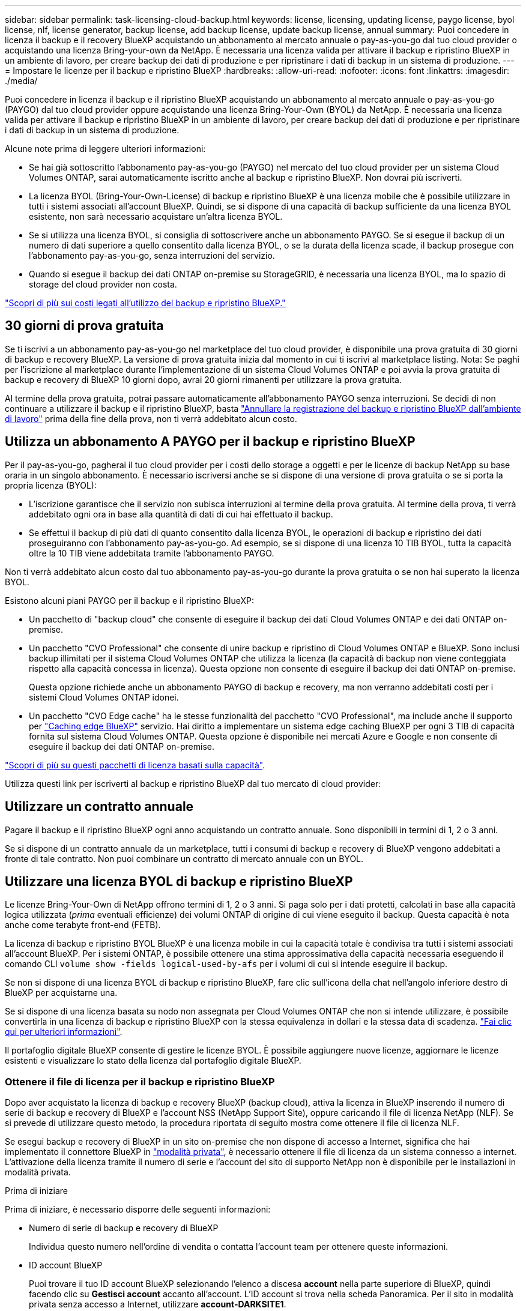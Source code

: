 ---
sidebar: sidebar 
permalink: task-licensing-cloud-backup.html 
keywords: license, licensing, updating license, paygo license, byol license, nlf, license generator, backup license, add backup license, update backup license, annual 
summary: Puoi concedere in licenza il backup e il recovery BlueXP acquistando un abbonamento al mercato annuale o pay-as-you-go dal tuo cloud provider o acquistando una licenza Bring-your-own da NetApp. È necessaria una licenza valida per attivare il backup e ripristino BlueXP in un ambiente di lavoro, per creare backup dei dati di produzione e per ripristinare i dati di backup in un sistema di produzione. 
---
= Impostare le licenze per il backup e ripristino BlueXP
:hardbreaks:
:allow-uri-read: 
:nofooter: 
:icons: font
:linkattrs: 
:imagesdir: ./media/


[role="lead"]
Puoi concedere in licenza il backup e il ripristino BlueXP acquistando un abbonamento al mercato annuale o pay-as-you-go (PAYGO) dal tuo cloud provider oppure acquistando una licenza Bring-Your-Own (BYOL) da NetApp. È necessaria una licenza valida per attivare il backup e ripristino BlueXP in un ambiente di lavoro, per creare backup dei dati di produzione e per ripristinare i dati di backup in un sistema di produzione.

Alcune note prima di leggere ulteriori informazioni:

* Se hai già sottoscritto l'abbonamento pay-as-you-go (PAYGO) nel mercato del tuo cloud provider per un sistema Cloud Volumes ONTAP, sarai automaticamente iscritto anche al backup e ripristino BlueXP. Non dovrai più iscriverti.
* La licenza BYOL (Bring-Your-Own-License) di backup e ripristino BlueXP è una licenza mobile che è possibile utilizzare in tutti i sistemi associati all'account BlueXP. Quindi, se si dispone di una capacità di backup sufficiente da una licenza BYOL esistente, non sarà necessario acquistare un'altra licenza BYOL.
* Se si utilizza una licenza BYOL, si consiglia di sottoscrivere anche un abbonamento PAYGO. Se si esegue il backup di un numero di dati superiore a quello consentito dalla licenza BYOL, o se la durata della licenza scade, il backup prosegue con l'abbonamento pay-as-you-go, senza interruzioni del servizio.
* Quando si esegue il backup dei dati ONTAP on-premise su StorageGRID, è necessaria una licenza BYOL, ma lo spazio di storage del cloud provider non costa.


link:concept-ontap-backup-to-cloud.html#cost["Scopri di più sui costi legati all'utilizzo del backup e ripristino BlueXP."]



== 30 giorni di prova gratuita

Se ti iscrivi a un abbonamento pay-as-you-go nel marketplace del tuo cloud provider, è disponibile una prova gratuita di 30 giorni di backup e recovery BlueXP. La versione di prova gratuita inizia dal momento in cui ti iscrivi al marketplace listing. Nota: Se paghi per l'iscrizione al marketplace durante l'implementazione di un sistema Cloud Volumes ONTAP e poi avvia la prova gratuita di backup e recovery di BlueXP 10 giorni dopo, avrai 20 giorni rimanenti per utilizzare la prova gratuita.

Al termine della prova gratuita, potrai passare automaticamente all'abbonamento PAYGO senza interruzioni. Se decidi di non continuare a utilizzare il backup e il ripristino BlueXP, basta link:task-manage-backups-ontap.html#unregistering-bluexp-backup-and-recovery-for-a-working-environment["Annullare la registrazione del backup e ripristino BlueXP dall'ambiente di lavoro"] prima della fine della prova, non ti verrà addebitato alcun costo.



== Utilizza un abbonamento A PAYGO per il backup e ripristino BlueXP

Per il pay-as-you-go, pagherai il tuo cloud provider per i costi dello storage a oggetti e per le licenze di backup NetApp su base oraria in un singolo abbonamento. È necessario iscriversi anche se si dispone di una versione di prova gratuita o se si porta la propria licenza (BYOL):

* L'iscrizione garantisce che il servizio non subisca interruzioni al termine della prova gratuita. Al termine della prova, ti verrà addebitato ogni ora in base alla quantità di dati di cui hai effettuato il backup.
* Se effettui il backup di più dati di quanto consentito dalla licenza BYOL, le operazioni di backup e ripristino dei dati proseguiranno con l'abbonamento pay-as-you-go. Ad esempio, se si dispone di una licenza 10 TIB BYOL, tutta la capacità oltre la 10 TIB viene addebitata tramite l'abbonamento PAYGO.


Non ti verrà addebitato alcun costo dal tuo abbonamento pay-as-you-go durante la prova gratuita o se non hai superato la licenza BYOL.

Esistono alcuni piani PAYGO per il backup e il ripristino BlueXP:

* Un pacchetto di "backup cloud" che consente di eseguire il backup dei dati Cloud Volumes ONTAP e dei dati ONTAP on-premise.
* Un pacchetto "CVO Professional" che consente di unire backup e ripristino di Cloud Volumes ONTAP e BlueXP. Sono inclusi backup illimitati per il sistema Cloud Volumes ONTAP che utilizza la licenza (la capacità di backup non viene conteggiata rispetto alla capacità concessa in licenza). Questa opzione non consente di eseguire il backup dei dati ONTAP on-premise.
+
Questa opzione richiede anche un abbonamento PAYGO di backup e recovery, ma non verranno addebitati costi per i sistemi Cloud Volumes ONTAP idonei.

* Un pacchetto "CVO Edge cache" ha le stesse funzionalità del pacchetto "CVO Professional", ma include anche il supporto per https://docs.netapp.com/us-en/bluexp-edge-caching/concept-gfc.html["Caching edge BlueXP"^] servizio. Hai diritto a implementare un sistema edge caching BlueXP per ogni 3 TIB di capacità fornita sul sistema Cloud Volumes ONTAP. Questa opzione è disponibile nei mercati Azure e Google e non consente di eseguire il backup dei dati ONTAP on-premise.


https://docs.netapp.com/us-en/bluexp-cloud-volumes-ontap/concept-licensing.html#capacity-based-licensing["Scopri di più su questi pacchetti di licenza basati sulla capacità"].

Utilizza questi link per iscriverti al backup e ripristino BlueXP dal tuo mercato di cloud provider:

ifdef::aws[]

* AWS: https://aws.amazon.com/marketplace/pp/prodview-oorxakq6lq7m4["Per informazioni sui prezzi, consulta l'offerta BlueXP Marketplace"^].


endif::aws[]

ifdef::azure[]

* Azure: https://azuremarketplace.microsoft.com/en-us/marketplace/apps/netapp.cloud-manager?tab=Overview["Per informazioni sui prezzi, consulta l'offerta BlueXP Marketplace"^].


endif::azure[]

ifdef::gcp[]

* Google Cloud: https://console.cloud.google.com/marketplace/details/netapp-cloudmanager/cloud-manager?supportedpurview=project["Per informazioni sui prezzi, consulta l'offerta BlueXP Marketplace"^].


endif::gcp[]



== Utilizzare un contratto annuale

Pagare il backup e il ripristino BlueXP ogni anno acquistando un contratto annuale. Sono disponibili in termini di 1, 2 o 3 anni.

Se si dispone di un contratto annuale da un marketplace, tutti i consumi di backup e recovery di BlueXP vengono addebitati a fronte di tale contratto. Non puoi combinare un contratto di mercato annuale con un BYOL.

ifdef::aws[]

Quando si utilizza AWS, sono disponibili due contratti annuali da https://aws.amazon.com/marketplace/pp/prodview-q7dg6zwszplri["Pagina AWS Marketplace"^] Per i sistemi Cloud Volumes ONTAP e ONTAP on-premise:

* Un piano di "backup sul cloud" che consente di eseguire il backup dei dati Cloud Volumes ONTAP e dei dati ONTAP on-premise.
+
Se si desidera utilizzare questa opzione, impostare l'abbonamento dalla pagina Marketplace, quindi https://docs.netapp.com/us-en/bluexp-setup-admin/task-adding-aws-accounts.html#associate-an-aws-subscription["Associare l'abbonamento alle credenziali AWS"^]. È inoltre necessario pagare i sistemi Cloud Volumes ONTAP utilizzando questo abbonamento annuale, in quanto è possibile assegnare un solo abbonamento attivo alle credenziali AWS in BlueXP.

* Un piano "CVO Professional" che consente di unire backup e ripristino di Cloud Volumes ONTAP e BlueXP. Sono inclusi backup illimitati per il sistema Cloud Volumes ONTAP che utilizza la licenza (la capacità di backup non viene conteggiata rispetto alla capacità concessa in licenza). Questa opzione non consente di eseguire il backup dei dati ONTAP on-premise.
+
Vedere https://docs.netapp.com/us-en/bluexp-cloud-volumes-ontap/concept-licensing.html["Argomento relativo alle licenze Cloud Volumes ONTAP"^] per ulteriori informazioni su questa opzione di licenza.

+
Se si desidera utilizzare questa opzione, è possibile impostare il contratto annuale quando si crea un ambiente di lavoro Cloud Volumes ONTAP e BlueXP richiede di iscriversi al marketplace AWS.



endif::aws[]

ifdef::azure[]

Quando si utilizza Azure, sono disponibili due contratti annuali da https://azuremarketplace.microsoft.com/en-us/marketplace/apps/netapp.netapp-bluexp["Pagina del marketplace di Azure"^] Per i sistemi Cloud Volumes ONTAP e ONTAP on-premise:

* Un piano di "backup sul cloud" che consente di eseguire il backup dei dati Cloud Volumes ONTAP e dei dati ONTAP on-premise.
+
Se si desidera utilizzare questa opzione, impostare l'abbonamento dalla pagina Marketplace, quindi https://docs.netapp.com/us-en/bluexp-setup-admin/task-adding-azure-accounts.html#subscribe["Associare l'iscrizione alle credenziali Azure"^]. Nota: Dovrai anche pagare per i tuoi sistemi Cloud Volumes ONTAP utilizzando questo abbonamento di contratto annuale, poiché puoi assegnare solo un abbonamento attivo alle tue credenziali Azure in BlueXP.

* Un piano "CVO Professional" che consente di unire backup e ripristino di Cloud Volumes ONTAP e BlueXP. Sono inclusi backup illimitati per il sistema Cloud Volumes ONTAP che utilizza la licenza (la capacità di backup non viene conteggiata rispetto alla capacità concessa in licenza). Questa opzione non consente di eseguire il backup dei dati ONTAP on-premise.
+
Vedere https://docs.netapp.com/us-en/bluexp-cloud-volumes-ontap/concept-licensing.html["Argomento relativo alle licenze Cloud Volumes ONTAP"^] per ulteriori informazioni su questa opzione di licenza.

+
Se vuoi utilizzare questa opzione, puoi impostare un contratto annuale quando crei un ambiente di lavoro Cloud Volumes ONTAP e BlueXP ti richiede di iscriverti ad Azure Marketplace.



endif::azure[]

ifdef::gcp[]

Quando si utilizza GCP, contattare il rappresentante commerciale NetApp per acquistare un contratto annuale. Il contratto è disponibile come offerta privata in Google Cloud Marketplace.

Una volta che NetApp condivide l'offerta privata con te, puoi selezionare il piano annuale quando ti iscrivi da Google Cloud Marketplace durante l'attivazione del backup e ripristino BlueXP.

endif::gcp[]



== Utilizzare una licenza BYOL di backup e ripristino BlueXP

Le licenze Bring-Your-Own di NetApp offrono termini di 1, 2 o 3 anni. Si paga solo per i dati protetti, calcolati in base alla capacità logica utilizzata (_prima_ eventuali efficienze) dei volumi ONTAP di origine di cui viene eseguito il backup. Questa capacità è nota anche come terabyte front-end (FETB).

La licenza di backup e ripristino BYOL BlueXP è una licenza mobile in cui la capacità totale è condivisa tra tutti i sistemi associati all'account BlueXP. Per i sistemi ONTAP, è possibile ottenere una stima approssimativa della capacità necessaria eseguendo il comando CLI `volume show -fields logical-used-by-afs` per i volumi di cui si intende eseguire il backup.

Se non si dispone di una licenza BYOL di backup e ripristino BlueXP, fare clic sull'icona della chat nell'angolo inferiore destro di BlueXP per acquistarne una.

Se si dispone di una licenza basata su nodo non assegnata per Cloud Volumes ONTAP che non si intende utilizzare, è possibile convertirla in una licenza di backup e ripristino BlueXP con la stessa equivalenza in dollari e la stessa data di scadenza. https://docs.netapp.com/us-en/bluexp-cloud-volumes-ontap/task-manage-node-licenses.html#exchange-unassigned-node-based-licenses["Fai clic qui per ulteriori informazioni"^].

Il portafoglio digitale BlueXP consente di gestire le licenze BYOL. È possibile aggiungere nuove licenze, aggiornare le licenze esistenti e visualizzare lo stato della licenza dal portafoglio digitale BlueXP.



=== Ottenere il file di licenza per il backup e ripristino BlueXP

Dopo aver acquistato la licenza di backup e recovery BlueXP (backup cloud), attiva la licenza in BlueXP inserendo il numero di serie di backup e recovery di BlueXP e l'account NSS (NetApp Support Site), oppure caricando il file di licenza NetApp (NLF). Se si prevede di utilizzare questo metodo, la procedura riportata di seguito mostra come ottenere il file di licenza NLF.

Se esegui backup e recovery di BlueXP in un sito on-premise che non dispone di accesso a Internet, significa che hai implementato il connettore BlueXP in https://docs.netapp.com/us-en/bluexp-setup-admin/concept-modes.html#private-mode["modalità privata"^], è necessario ottenere il file di licenza da un sistema connesso a internet. L'attivazione della licenza tramite il numero di serie e l'account del sito di supporto NetApp non è disponibile per le installazioni in modalità privata.

.Prima di iniziare
Prima di iniziare, è necessario disporre delle seguenti informazioni:

* Numero di serie di backup e recovery di BlueXP
+
Individua questo numero nell'ordine di vendita o contatta l'account team per ottenere queste informazioni.

* ID account BlueXP
+
Puoi trovare il tuo ID account BlueXP selezionando l'elenco a discesa *account* nella parte superiore di BlueXP, quindi facendo clic su *Gestisci account* accanto all'account. L'ID account si trova nella scheda Panoramica. Per il sito in modalità privata senza accesso a Internet, utilizzare *account-DARKSITE1*.



.Fasi
. Accedere a https://mysupport.netapp.com["Sito di supporto NetApp"^] E fare clic su *sistemi > licenze software*.
. Inserire il numero di serie della licenza di backup e ripristino BlueXP.
+
image:screenshot_cloud_backup_license_step1.gif["Una schermata che mostra una tabella di licenze dopo la ricerca per numero di serie."]

. Nella colonna *chiave di licenza*, fare clic su *Ottieni file di licenza NetApp*.
. Inserire l'ID account BlueXP (chiamato ID tenant sul sito di supporto) e fare clic su *Submit* (Invia) per scaricare il file di licenza.
+
image:screenshot_cloud_backup_license_step2.gif["Una schermata che mostra la finestra di dialogo Get License (Ottieni licenza) in cui inserire l'ID tenant e fare clic su Submit (Invia) per scaricare il file di licenza."]





=== Aggiungere al proprio account le licenze BYOL di backup e ripristino BlueXP

Dopo aver acquistato una licenza di backup e ripristino BlueXP per il tuo account NetApp, devi aggiungere la licenza a BlueXP.

.Fasi
. Dal menu BlueXP, fare clic su *Governance > Digital wallet*, quindi selezionare la scheda *licenze servizi dati*.
. Fare clic su *Aggiungi licenza*.
. Nella finestra di dialogo _Add License_, inserire le informazioni sulla licenza e fare clic su *Add License*:
+
** Se si dispone del numero di serie della licenza di backup e si conosce l'account NSS, selezionare l'opzione *inserire il numero di serie* e immettere le informazioni desiderate.
+
Se il tuo account NetApp Support Site non è disponibile nell'elenco a discesa, https://docs.netapp.com/us-en/bluexp-setup-admin/task-adding-nss-accounts.html["Aggiungere l'account NSS a BlueXP"^].

** Se si dispone del file di licenza di backup (richiesto se installato in un sito buio), selezionare l'opzione *Upload License file* (carica file di licenza) e seguire le istruzioni per allegare il file.
+
image:screenshot_services_license_add2.png["Una schermata che mostra la pagina per aggiungere la licenza BYOL di backup e ripristino BlueXP."]





.Risultato
BlueXP aggiunge la licenza in modo che il backup e ripristino BlueXP sia attivo.



=== Aggiornare una licenza BYOL di backup e ripristino BlueXP

Se la durata della licenza è prossima alla data di scadenza, o se la capacità concessa in licenza sta raggiungendo il limite, l'utente verrà avvisato nell'interfaccia utente di backup. Questo stato viene visualizzato anche nella pagina del portafoglio digitale BlueXP e in https://docs.netapp.com/us-en/bluexp-setup-admin/task-monitor-cm-operations.html#monitoring-operations-status-using-the-notification-center["Notifiche"].

image:screenshot_services_license_expire.png["Una schermata che mostra una licenza in scadenza nella pagina del portafoglio digitale BlueXP."]

È possibile aggiornare la licenza di backup e ripristino BlueXP prima della scadenza, in modo da non interrompere la capacità di backup e ripristino dei dati.

.Fasi
. Fare clic sull'icona della chat in basso a destra in BlueXP oppure contattare il supporto per richiedere un'estensione del termine o una capacità aggiuntiva alla licenza di backup e ripristino BlueXP per il numero di serie specifico.
+
Dopo aver pagato la licenza e averla registrata nel NetApp Support Site, BlueXP aggiorna automaticamente la licenza nel portafoglio digitale BlueXP e la pagina licenze servizi dati rifletterà la modifica tra 5 e 10 minuti.

. Se BlueXP non riesce ad aggiornare automaticamente la licenza (ad esempio, se installata in un sito buio), sarà necessario caricare manualmente il file di licenza.
+
.. È possibile <<Ottenere il file di licenza per il backup e ripristino BlueXP,Ottenere il file di licenza dal NetApp Support Site>>.
.. Nella scheda _licenze servizi dati_ della pagina del portafoglio digitale BlueXP, fare clic su image:screenshot_horizontal_more_button.gif["Icona Altro"] Per il numero di serie del servizio che si sta aggiornando, fare clic su *Aggiorna licenza*.
+
image:screenshot_services_license_update1.png["Schermata che mostra la selezione del pulsante Update License (Aggiorna licenza) per un determinato servizio."]

.. Nella pagina _Update License_, caricare il file di licenza e fare clic su *Update License* (Aggiorna licenza).




.Risultato
BlueXP aggiorna la licenza in modo che il backup e il ripristino di BlueXP continuino ad essere attivi.



=== Considerazioni sulla licenza BYOL

Quando si utilizza una licenza BYOL di backup e ripristino BlueXP, nell'interfaccia utente di BlueXP viene visualizzato un avviso quando la dimensione di tutti i dati di cui si esegue il backup è prossima al limite di capacità o alla data di scadenza della licenza. Riceverai questi avvisi:

* Quando i backup hanno raggiunto il 80% della capacità concessa in licenza, e ancora una volta quando hai raggiunto il limite
* 30 giorni prima della scadenza di una licenza e di nuovo alla scadenza della stessa


Utilizzare l'icona chat in basso a destra dell'interfaccia BlueXP per rinnovare la licenza quando vengono visualizzati questi avvisi.

Due cose possono accadere alla scadenza della licenza BYOL:

* Se l'account che stai utilizzando ha un account Marketplace PAYGO, il servizio di backup continua a funzionare, ma si passa a un modello di licenza PAYGO. La capacità utilizzata dai backup viene addebitata.
* Se l'account in uso non dispone di un account Marketplace, il servizio di backup continua a essere in esecuzione, ma verranno visualizzati gli avvisi.


Una volta rinnovato l'abbonamento BYOL, BlueXP aggiorna automaticamente la licenza. Se BlueXP non riesce ad accedere al file di licenza tramite una connessione Internet sicura (ad esempio, se installato in un sito buio), è possibile ottenere il file da soli e caricarlo manualmente su BlueXP. Per istruzioni, vedere link:task-licensing-cloud-backup.html#update-a-bluexp-backup-and-recovery-byol-license["Come aggiornare una licenza di backup e ripristino BlueXP"].

I sistemi trasferiti a UNA licenza PAYGO vengono restituiti automaticamente alla licenza BYOL. E i sistemi che erano in esecuzione senza una licenza non vedranno più gli avvisi.
